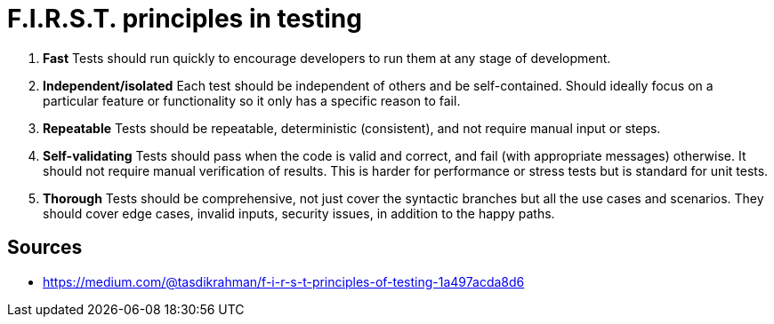 = F.I.R.S.T. principles in testing

1. *Fast*
Tests should run quickly to encourage developers to run them at any stage of development.

2. *Independent/isolated*
Each test should be independent of others and be self-contained.
Should ideally focus on a particular feature or functionality so it only has a specific reason to fail.

3. *Repeatable*
Tests should be repeatable, deterministic (consistent), and not require manual input or steps.

4. *Self-validating*
Tests should pass when the code is valid and correct, and fail (with appropriate messages) otherwise.
It should not require manual verification of results.
This is harder for performance or stress tests but is standard for unit tests.

5. *Thorough*
Tests should be comprehensive, not just cover the syntactic branches but all the use cases and scenarios.
They should cover edge cases, invalid inputs, security issues, in addition to the happy paths.

== Sources

- https://medium.com/@tasdikrahman/f-i-r-s-t-principles-of-testing-1a497acda8d6
